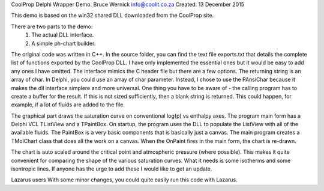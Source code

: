 CoolProp Delphi Wrapper Demo.
Bruce Wernick
info@coolit.co.za
Created: 13 December 2015

This demo is based on the win32 shared DLL downloaded from the CoolProp site.

There are two parts to the demo:
  1. The actual DLL interface.
  2. A simple ph-chart builder.

The original code was written in C++.  In the source folder, you can find the text file exports.txt 
that details the complete list of functions exported by the CoolProp DLL.  I have only implemented 
the essential ones but it would be easy to add any ones I have omitted.  The interface mimics the 
C header file but there are a few options.  The returning string is an array of char.  In Delphi, 
you could use an array of char parameter.  Instead, I chose to use the PAnsiChar because it makes 
the dll interface simplere and more universal.  One thing you have to be aware of - the calling 
program has to create a buffer for the result.  If this is not sized sufficiently, then a blank string 
is returned.  This could happen, for example, if a lot of fluids are added to the file.

The graphical part draws the saturation curve on conventional log(p) vs enthalpy axes.  The program main 
form has a Delphi VCL TListView and a TPaintBox.  On startup, the program uses the DLL to populate the 
ListView with all of the available fluids.  The PaintBox is a very basic components that is basically 
just a canvas.  The main program creates a TMolChart class that does all the work on a canvas.  When 
the OnPaint fires in the main form, the chart is re-drawn.

The chart is auto scaled around the critical point and atmospheric pressure (where possible).  This 
makes it quite convenient for comparing the shape of the various saturation curves.  What it needs is 
some isotherms and some isentropic lines.  If anyone has the urge to add these I would like to get an 
update.


Lazarus users
With some minor changes, you could quite easily run this code with Lazarus.


